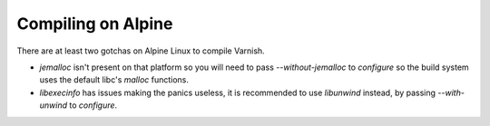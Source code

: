 .. _alpine:

Compiling on Alpine
===================

There are at least two gotchas on Alpine Linux to compile Varnish.

- `jemalloc` isn't present on that platform so you will need to pass
  `--without-jemalloc` to `configure` so the build system uses the default
  libc's `malloc` functions.
- `libexecinfo` has issues making the panics useless, it is recommended to use
  `libunwind` instead, by passing `--with-unwind` to `configure`.
